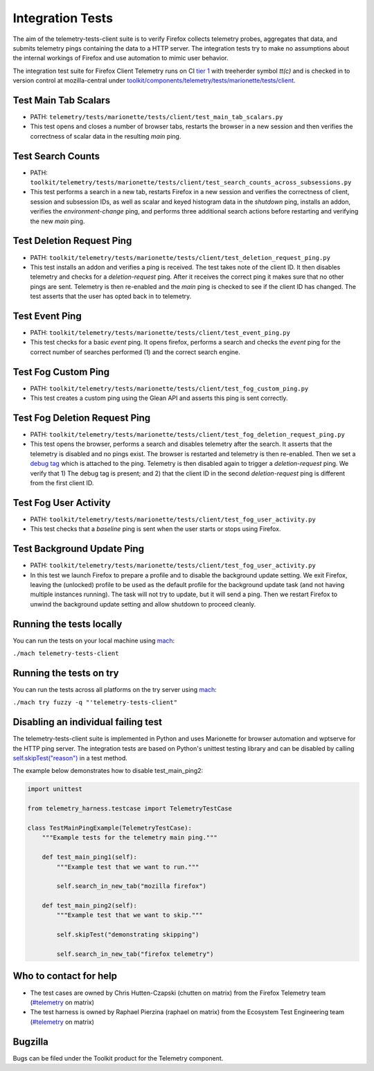 =================
Integration Tests
=================

The aim of the telemetry-tests-client suite is to verify Firefox collects telemetry probes, aggregates that data, and submits telemetry 
pings containing the data to a HTTP server. The integration tests try to make no assumptions about the internal workings of Firefox and 
use automation to mimic user behavior.

The integration test suite for Firefox Client Telemetry runs on CI `tier 1 <https://wiki.mozilla.org/Sheriffing/Job_Visibility_Policy>`_ 
with treeherder symbol `tt(c)`
and is checked in to version control at mozilla-central under 
`toolkit/components/telemetry/tests/marionette/tests/client <https://searchfox.org/mozilla-central/source/toolkit/components/telemetry/tests/marionette/tests/client/>`_.

Test Main Tab Scalars
---------------------

- PATH: ``telemetry/tests/marionette/tests/client/test_main_tab_scalars.py``
- This test opens and closes a number of browser tabs,
  restarts the browser in a new session
  and then verifies the correctness of scalar data in the resulting `main` ping.

Test Search Counts
------------------

- PATH: ``toolkit/telemetry/tests/marionette/tests/client/test_search_counts_across_subsessions.py``
- This test performs a search in a new tab,
  restarts Firefox in a new session and verifies the correctness of client, session and subsession IDs,
  as well as scalar and keyed histogram data in the `shutdown` ping,
  installs an addon, verifies the `environment-change` ping, and performs three additional search actions 
  before restarting and verifying the new `main` ping.


Test Deletion Request Ping
--------------------------

- PATH: ``toolkit/telemetry/tests/marionette/tests/client/test_deletion_request_ping.py``
- This test installs an addon and verifies a ping is received. The test takes note of the client ID. 
  It then disables telemetry and checks for a `deletion-request` ping.
  After it receives the correct ping it makes sure that no other pings are sent. 
  Telemetry is then re-enabled and the `main` ping is checked to see if the client ID has changed. 
  The test asserts that the user has opted back in to telemetry.

Test Event Ping
---------------

- PATH: ``toolkit/telemetry/tests/marionette/tests/client/test_event_ping.py``
- This test checks for a basic `event` ping. It opens firefox, performs a search and checks the `event` 
  ping for the correct number of searches performed (1) and the correct search engine.

Test Fog Custom Ping
--------------------

- PATH: ``toolkit/telemetry/tests/marionette/tests/client/test_fog_custom_ping.py``
- This test creates a custom ping using the Glean API and asserts this ping is sent correctly.

Test Fog Deletion Request Ping
------------------------------

- PATH: ``toolkit/telemetry/tests/marionette/tests/client/test_fog_deletion_request_ping.py``
- This test opens the browser, performs a search and disables telemetry after the search.
  It asserts that the telemetry is disabled and no pings exist.
  The browser is restarted and telemetry is then re-enabled. 
  Then we set a `debug tag <https://mozilla.github.io/glean/book/user/debugging/debug-ping-view.html>`_ 
  which is attached to the ping.
  Telemetry is then disabled again to trigger a `deletion-request` ping.
  We verify that 1) The debug tag is present; and 2) that the client ID
  in the second `deletion-request` ping is different from the first client ID.

Test Fog User Activity
----------------------

- PATH: ``toolkit/telemetry/tests/marionette/tests/client/test_fog_user_activity.py``
- This test checks that a `baseline` ping is sent when the user starts or stops using Firefox.

Test Background Update Ping
---------------------------

- PATH: ``toolkit/telemetry/tests/marionette/tests/client/test_fog_user_activity.py``
- In this test we launch Firefox to prepare a profile and to disable the background update setting. 
  We exit Firefox, 
  leaving the (unlocked) profile to be used as the default profile for the background update task (and not having multiple instances running). 
  The task will not try to update, but it will send a ping.
  Then we restart Firefox to unwind the background update setting and allow shutdown to proceed cleanly.

Running the tests locally
-------------------------

You can run the tests on your local machine using 
`mach <https://firefox-source-docs.mozilla.org/mach/index.html>`__:

``./mach telemetry-tests-client``

Running the tests on try
------------------------

You can run the tests across all platforms on the try server using 
`mach <https://firefox-source-docs.mozilla.org/mach/index.html>`__:

``./mach try fuzzy -q "'telemetry-tests-client"``

Disabling an individual failing test
------------------------------------

The telemetry-tests-client suite is implemented in Python and uses Marionette for browser automation and wptserve for the HTTP ping server. 
The integration tests are based on Python's unittest testing library and can be disabled by calling 
`self.skipTest("reason") <https://docs.python.org/3/library/unittest.html#skipping-tests-and-expected-failures>`_ in a test method.

The example below demonstrates how to disable test_main_ping2:

.. code-block:: python

  import unittest

  from telemetry_harness.testcase import TelemetryTestCase

  class TestMainPingExample(TelemetryTestCase):
      """Example tests for the telemetry main ping."""

      def test_main_ping1(self):
          """Example test that we want to run."""

          self.search_in_new_tab("mozilla firefox")

      def test_main_ping2(self):
          """Example test that we want to skip."""

          self.skipTest("demonstrating skipping")

          self.search_in_new_tab("firefox telemetry")


Who to contact for help
-----------------------

- The test cases are owned by Chris Hutten-Czapski (chutten on matrix) from the Firefox Telemetry team 
  (`#telemetry <https://chat.mozilla.org/#/room/#telemetry:mozilla.org>`__ on matrix)
- The test harness is owned by Raphael Pierzina (raphael on matrix) from the Ecosystem Test Engineering team
  (`#telemetry <https://chat.mozilla.org/#/room/#telemetry:mozilla.org>`__ on matrix)

Bugzilla
--------

Bugs can be filed under the Toolkit product for the Telemetry component.
